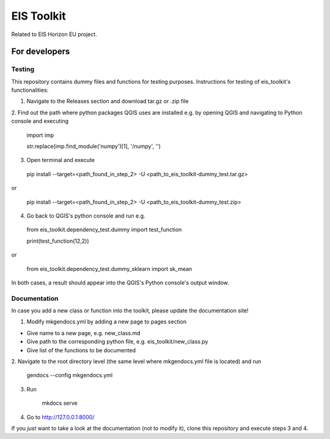 ====
EIS Toolkit
====

Related to EIS Horizon EU project.

For developers
====

Testing
----

This repository contains dummy files and functions for testing purposes. Instructions
for testing of eis_toolkit's functionalities:

1. Navigate to the Releases section and download tar.gz or .zip file

2. Find out the path where python packages QGIS uses are installed e.g. by opening QGIS
and navigating to Python console and executing

 import imp

 str.replace(imp.find_module('numpy')[1], '/numpy', '')

3. Open terminal and execute
 pip install --target=<path_found_in_step_2> -U <path_to_eis_toolkit-dummy_test.tar.gz>

or

 pip install --target=<path_found_in_step_2> -U <path_to_eis_toolkit-dummy_test.zip>

4. Go back to QGIS's python console and run e.g.

 from eis_toolkit.dependency_test.dummy import test_function

 print(test_function(12,2))

or

 from eis_toolkit.dependency_test.dummy_sklearn import sk_mean

In both cases, a result should appear into the QGIS's Python console's output window.


Documentation
----

In case you add a new class or function into the toolkit, please update the documentation site!

1. Modify mkgendocs.yml by adding a new page to pages section

- Give name to a new page, e.g. new_class.md
- Give path to the corresponding python file, e.g. eis_toolkit/new_class.py
- Give list of the functions to be documented

2. Navigate to the root directory level (the same level where mkgendocs.yml file is located)
and run

    gendocs --config mkgendocs.yml

3. Run

    mkdocs serve

4. Go to http://127.0.0.1:8000/

If you *just* want to take a look at the documentation (not to modify it),
clone this repository and execute steps 3 and 4.
